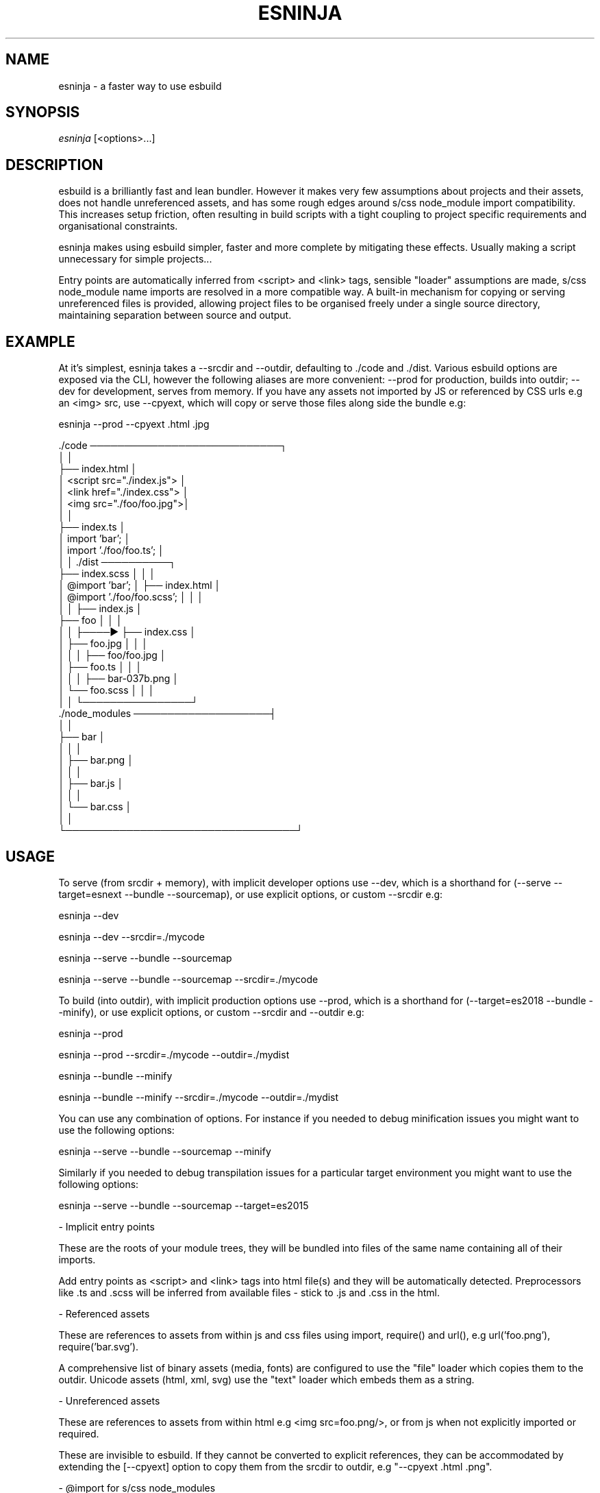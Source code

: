 .TH ESNINJA 1

.SH NAME

esninja - a faster way to use esbuild

.SH SYNOPSIS

.IR esninja \ [<options>...]

.SH DESCRIPTION

esbuild is a brilliantly fast and lean bundler. However it makes very few assumptions about projects and their assets, does not handle unreferenced assets, and has some rough edges around s/css node_module import compatibility. This increases setup friction, often resulting in build scripts with a tight coupling to project specific requirements and organisational constraints.

esninja makes using esbuild simpler, faster and more complete by mitigating these effects. Usually making a script unnecessary for simple projects...

Entry points are automatically inferred from <script> and <link> tags, sensible "loader" assumptions are made, s/css node_module name imports are resolved in a more compatible way. A built-in mechanism for copying or serving unreferenced files is provided, allowing project files to be organised freely under a single source directory, maintaining separation between source and output.

.SH EXAMPLE

At it's simplest, esninja takes a --srcdir and --outdir, defaulting to ./code and ./dist. Various esbuild options are exposed via the CLI, however the following aliases are more convenient: --prod for production, builds into outdir; --dev for development, serves from memory. If you have any assets not imported by JS or referenced by CSS urls e.g an <img> src, use --cpyext, which will copy or serve those files along side the bundle e.g:

.nf
esninja --prod --cpyext .html .jpg

      ./code ────────────────────────────┐
      │                                  │
      ├── index.html                     │
      │      <script src="./index.js">   │
      │      <link  href="./index.css">  │
      │      <img    src="./foo/foo.jpg">│
      │                                  │
      ├── index.ts                       │
      │      import 'bar';               │
      │      import './foo/foo.ts';      │
      │                                  │      ./dist ──────────┐
      ├── index.scss                     │      │                │
      │      @import 'bar';              │      ├── index.html   │
      │      @import './foo/foo.scss';   │      │                │
      │                                  │      ├── index.js     │
      ├── foo                            │      │                │
      │   │                              ├────► ├── index.css    │
      │   ├── foo.jpg                    │      │                │
      │   │                              │      ├── foo/foo.jpg  │
      │   ├── foo.ts                     │      │                │
      │   │                              │      ├── bar-037b.png │
      │   └── foo.scss                   │      │                │
      │                                  │      └────────────────┘
      ./node_modules ────────────────────┤
      │                                  │
      ├── bar                            │
      │   │                              │
      │   ├── bar.png                    │
      │   │                              │
      │   ├── bar.js                     │
      │   │                              │
      │   └── bar.css                    │
      │                                  │
      └──────────────────────────────────┘
.fi

.SH USAGE

To serve (from srcdir + memory), with implicit developer options use --dev, which is a shorthand for (--serve --target=esnext --bundle --sourcemap), or use explicit options, or custom --srcdir e.g:

	esninja --dev

	esninja --dev --srcdir=./mycode

	esninja --serve --bundle --sourcemap

	esninja --serve --bundle --sourcemap --srcdir=./mycode

To build (into outdir), with implicit production options use --prod, which is a shorthand for (--target=es2018 --bundle --minify), or use explicit options, or custom --srcdir and --outdir e.g:

	esninja --prod

	esninja --prod --srcdir=./mycode --outdir=./mydist

	esninja --bundle --minify

	esninja --bundle --minify --srcdir=./mycode --outdir=./mydist

You can use any combination of options. For instance if you needed to debug minification issues you might want to use the following options:

	esninja --serve --bundle --sourcemap --minify

Similarly if you needed to debug transpilation issues for a particular target environment you might want to use the following options:

	esninja --serve --bundle --sourcemap --target=es2015

- Implicit entry points

These are the roots of your module trees, they will be bundled into files of the same name containing all of their imports.

Add entry points as <script> and <link> tags into html file(s) and they will be automatically detected. Preprocessors like .ts and .scss will be inferred from available files - stick to .js and .css in the html.

- Referenced assets

These are references to assets from within js and css files using import, require() and url(), e.g url('foo.png'), require('bar.svg').

A comprehensive list of binary assets (media, fonts) are configured to use the "file" loader which copies them to the outdir. Unicode assets (html, xml, svg) use the "text" loader which embeds them as a string.

- Unreferenced assets

These are references to assets from within html e.g <img src=foo.png/>, or from js when not explicitly imported or required.

These are invisible to esbuild. If they cannot be converted to explicit references, they can be accommodated by extending the [--cpyext] option to copy them from the srcdir to outdir, e.g "--cpyext .html .png".

- @import for s/css node_modules

By default, esbuild attempts to resolve @import rules against the "main" package.json field for installed node_modules. However many packages contain JavaScript, css and sass all at the same time. To accommodate this, the unofficial "style" (.css) and "sass" (.scss) fields have emerged, however at the time of writing nether esbuild nor any of the sass plugins supported these unofficial fields.

esninja's built-in ./sass plugin adds support for these fields when resolving @import statements from both .scss and .css files. It is also careful to differentiate CSS node_module @imports inside of .scss files, which are bundled by esbuild rather than sass. This ensures asset references are correctly resolved relative to the imported file path (which differs from how sass resolves asset paths).

.SH OPTIONS

.TP
.BR --serve=[host:port]
Serve srcdir with in memory bundle.

Equivalent to esbuild's "Approach 1". By serving the [--srcdir] along side the in memory bundle it simulates copying arbitrary unreferenced assets to the [--outdir] on build. This works despite the srcdir being a mix of html and source, because the in memory files will take precedence.

e.g --serve=0.0.0.0:3000

[host:]

Uses the loopback interface corresponding to "127.0.0.1" by default, which limits access to the local machine. If you would like to expose the server to the local network use "0.0.0.0".

e.g --serve=0.0.0.0

[:port]

Uses the first available open port starting from 8000 by default. Be aware that if you set this manually, you risk conflicting with other processes, so it's best to leave it alone.

e.g --serve=:3000

.TP
.BR --srcdir=<path>
Set the source directory.

Defaults to "./code"

e.g --srcdir=./code

.TP
.BR --outdir=<path>
Set the output directory.

Defaults to "./dist"

e.g --outdir=./dist

.TP
.BR --cpyext=<exts...>
Copy to output directory.

Defaults to ".html"

e.g --cpyext .html .png

Used to accommodate "unreferenced assets" which are invisible to the bundler because they are not part of an explicit import, require() or url() statement. Matching files will be copied from the [--srcdir] to the [--outdir] upon build, with relative directory structures preserved.

At minimum this must include .html to ensure files hosting entry points are copied to the outdir. It should also include any other asset extensions used in html, e.g from <img/> tags.

.TP
.BR --plugins=<plug...>
Specify npm modules.

Defaults to "./sass"

e.g --plugins ./sass esbuild-vue

Used to specify esbuild plugin module paths and names. Currently there is one internal plugin "./sass" included as part of the esninja package. This was included due to lack of full error / warning message integration in existing esbuild sass plugins, and other implementation issues.

To use more esbuild plugins, npm install them and extend this option with the module name. e.g npm install esbuild-vue; esninja --plugins ./sass esbuild-vue --dev.

.TP
.BR --target=<targetenv>
esbuild option - Sets environment.

Target environment for generated js and css code. The target can either be set to a js language version e.g es2020 or a list of browser versions (currently chrome, firefox, safari, edge and node) e.g chrome58.

.TP
.BR --bundle
esbuild option - Enable bundling.

It is possible to use esninja/esbuild without this option, i.e by using native esm support in the browser, assuming bundle specific features are not required such as resolving npm modules and bundling assets etc.

.TP
.BR --minify
esbuild option - Enable minifying.

Enables minification for .js and .css files. This is usually desirable for production. You can debug minification specific issues by leaving this options enabled and combining it with the [--sourcemap] option.

.TP
.BR --sourcemap
esbuild option - Generate sourcemaps.

Enables browsers to provide stack traces with original line:column numbers and even source code from bundled and minified output. Do not use in production as it provides full access to your original source code.

.TP
.BR --prod
Shorthand for --target=es2018 --bundle --minify

.TP
.BR --dev
Shorthand for --target=esnext --bundle --sourcemap

